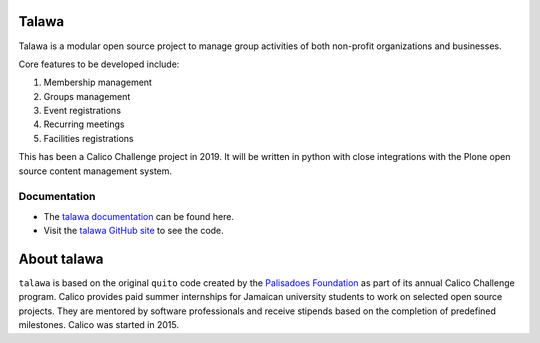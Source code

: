 .. image:: images/talawa-rtd.png

Talawa
======

Talawa is a modular open source project to manage group activities of both non-profit organizations and businesses.

Core features to be developed include:

#. Membership management
#. Groups management
#. Event registrations
#. Recurring meetings
#. Facilities registrations

This has been a Calico Challenge project in 2019. It will be written in python with close integrations with the Plone open source content management system.

Documentation
-------------

* The `talawa documentation <https://talawa.readthedocs.io/>`_ can be found here.
* Visit the `talawa GitHub site <https://github.com/PalisadoesFoundation/talawa>`_ to see the code.

About talawa
============

``talawa`` is based on the original ``quito`` code created by the `Palisadoes Foundation <http://www.palisadoes.org>`_ as part of its annual Calico Challenge program. Calico provides paid summer internships for  Jamaican university students to work on selected open source projects. They are mentored by software professionals and receive stipends based on the completion of predefined milestones. Calico was started in 2015.
